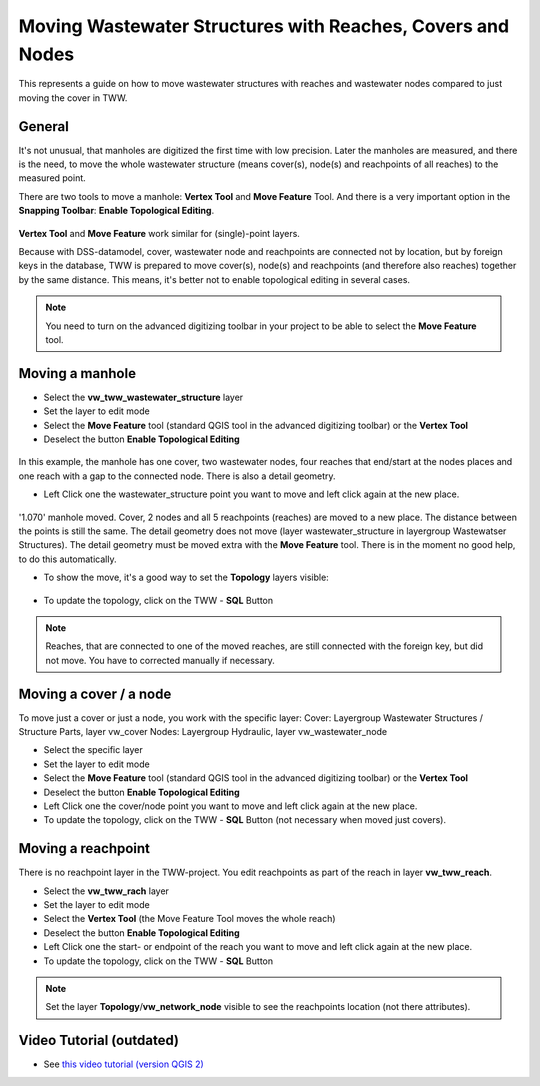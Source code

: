 .. _moving-covers-with-reaches-and-wastewater-nodes:

Moving Wastewater Structures with Reaches, Covers and Nodes
===========================================================

This represents a guide on how to move wastewater structures with reaches and wastewater nodes compared to just moving the cover in TWW.

General
------------

It's not unusual, that manholes are digitized the first time with low precision. Later the manholes are measured, and there is the need, to move the whole wastewater structure (means cover(s), node(s) and reachpoints of all reaches) to the measured point.

There are two tools to move a manhole: **Vertex Tool** and **Move Feature** Tool. And there is a very important option in the **Snapping Toolbar**: **Enable Topological Editing**.

.. figure:: images/tools_moving.jpg

**Vertex Tool** and **Move Feature** work similar for (single)-point layers.

Because with DSS-datamodel, cover, wastewater node and reachpoints are connected not by location, but by foreign keys in the database, TWW is prepared to move cover(s), node(s) and reachpoints (and therefore also reaches) together by the same distance. This means, it's better not to enable topological editing in several cases.


.. note:: You need to turn on the advanced digitizing toolbar in your project to be able to select the **Move Feature** tool.

.. figure:: images/advanced_digitizing_tools.jpg 
   :scale: 50 %


Moving a manhole
------------
* Select the **vw_tww_wastewater_structure** layer
* Set the layer to edit mode
* Select the **Move Feature** tool (standard QGIS tool in the advanced digitizing toolbar) or the **Vertex Tool**
* Deselect the button **Enable Topological Editing**

.. figure:: images/moving_wws_before.jpg

In this example, the manhole has one cover, two wastewater nodes, four reaches that end/start at the nodes places and one reach with a gap to the connected node. There is also a detail geometry.

* Left Click one the wastewater_structure point you want to move and left click again at the new place.

.. figure:: images/moving_wws_manhole1.jpg

'1.070' manhole moved. Cover, 2 nodes and all 5 reachpoints (reaches) are moved to a new place. The distance between the points is still the same.
The detail geometry does not move (layer wastewater_structure in layergroup Wastewatser Structures). The detail geometry must be moved extra with the **Move Feature** tool. There is in the moment no good help, to do this automatically.

* To show the move, it's a good way to set the **Topology** layers visible:

.. figure:: images/moving_wws_manhole1topology.jpg



* To update the topology, click on the TWW - **SQL** Button

.. figure:: images/moving_wws_manhole1topologynew.jpg

.. note:: Reaches, that are connected to one of the moved reaches, are still connected with the foreign key, but did not move. You have to corrected manually if necessary.


Moving a cover / a node
------------
To move just a cover or just a node, you work with the specific layer:
Cover: Layergroup Wastewater Structures / Structure Parts, layer vw_cover
Nodes: Layergroup Hydraulic, layer vw_wastewater_node

* Select the specific layer
* Set the layer to edit mode
* Select the **Move Feature** tool (standard QGIS tool in the advanced digitizing toolbar) or the **Vertex Tool**
* Deselect the button **Enable Topological Editing**
* Left Click one the cover/node point you want to move and left click again at the new place.
* To update the topology, click on the TWW - **SQL** Button (not necessary when moved just covers).

Moving a reachpoint
------------
There is no reachpoint layer in the TWW-project. You edit reachpoints as part of the reach in layer **vw_tww_reach**.

* Select the **vw_tww_rach** layer
* Set the layer to edit mode
* Select the **Vertex Tool** (the Move Feature Tool moves the whole reach)
* Deselect the button **Enable Topological Editing**
* Left Click one the start- or endpoint of the reach you want to move and left click again at the new place.
* To update the topology, click on the TWW - **SQL** Button

.. note:: Set the layer **Topology**/**vw_network_node** visible to see the reachpoints location (not there attributes).



Video Tutorial (outdated)
--------------

* See `this video tutorial (version QGIS 2) <https://vimeo.com/162978741>`_

